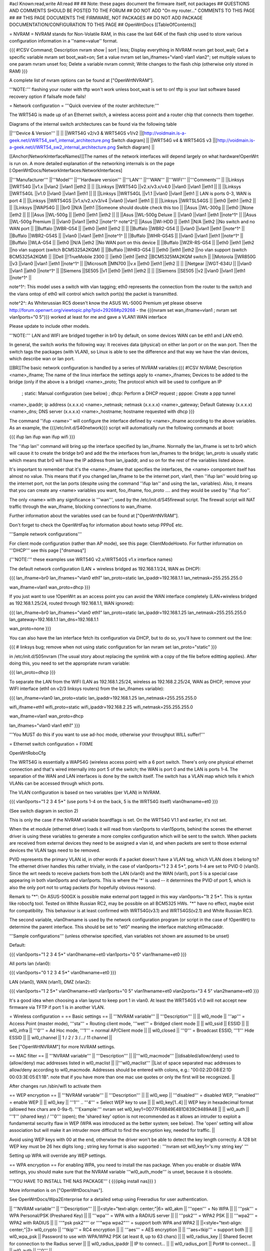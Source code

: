#acl Known:read,write All:read
##
## Note: these pages document the firmware itself, not packages
##       QUESTIONS AND COMMENTS SHOULD BE POSTED TO THE FORUM
##       DO NOT ADD "On my router..." COMMENTS TO THIS PAGE
##
## THIS PAGE DOCUMENTS THE FIRMWARE, NOT PACKAGES
## DO NOT ADD PACKAGE DOCUMENTATION/CONFIGURATION TO THIS PAGE
##
OpenWrtDocs [[TableOfContents]]

= NVRAM =
NVRAM stands for Non-Volatile RAM, in this case the last 64K of the flash chip used to store various configuration information in a ''name=value'' format.

{{{
#!CSV 
Command; Description
nvram show | sort | less; Display everything in NVRAM
nvram get boot_wait; Get a specific variable
nvram set boot_wait=on; Set a value
nvram set lan_ifnames="vlan0 vlan1 vlan2"; set multiple values to one param
nvram unset foo; Delete a variable
nvram commit; Write changes to the flash chip (otherwise only stored in RAM)
}}}

A complete list of nvram options can be found at ["OpenWrtNVRAM"].

'''NOTE:''' flashing your router with tftp won't work unless boot_wait is set to on! tftp is your last software based recovery option if failsafe mode fails!

= Network configuration =
'''Quick overview of the router architecture:'''

The WRT54G is made up of an Ethernet switch, a wireless access point and a router chip that connects them together.

Diagrams of the internal switch architectures can be found via the following table

||'''Device & Version''' || ||
||WRT54G v2/v3 & WRT54GS v1/v2 ||[http://voidmain.is-a-geek.net/i/WRT54_sw1_internal_architecture.png Switch diagram] ||
||WRT54G v4 & WRT54GS v3 ||[http://voidmain.is-a-geek.net/i/WRT54_sw2_internal_architecture.png Switch diagram] ||

[[Anchor(NetworkInterfaceNames)]]The names of the network interfaces will depend largely on what hardware!OpenWrt is run on. A more detailed explanation of the networking internals is on the page [:OpenWrtDocs/NetworkInterfaces:NetworkInterfaces]

||'''Manufacturer''' ||'''Model''' ||'''Hardware version''' ||'''LAN''' ||'''WAN''' ||'''WIFI''' ||'''Comments''' ||
||Linksys ||WRT54G ||v1.x ||vlan2 ||vlan1 ||eth2 || ||
||Linksys ||WRT54G ||v2.x/v3.x/v4.0 ||vlan0 ||vlan1 ||eth1 || ||
||Linksys ||WRT54GL ||v1.0 ||vlan0 ||vlan1 ||eth1 || ||
||Linksys ||WRT54GL ||v1.1 ||vlan0 ||vlan1 ||eth1 || LAN is ports 0-3, WAN is port 4 ||
||Linksys ||WRT54GS ||v1.x/v2.x/v3/v4 ||vlan0 ||vlan1 ||eth1 || ||
||Linksys ||WRTSL54GS || ||eth0 ||eth1 ||eth2 || ||
||Linksys ||WAP54G || ||br0 ||N/A ||eth1 ||Someone should double check this too ||
||Asus ||WL-300g || ||eth0 ||None ||eth2 || ||
||Asus ||WL-500g || ||eth0 ||eth1 ||eth2 || ||
||Asus ||WL-500g Deluxe || ||vlan0 ||vlan1 ||eth1 ||note^1^ ||
||Asus ||WL-500g Premium || ||vlan0 ||vlan1 ||eth2 ||note^1^ note^2^||
||Asus ||Wl-HDD || ||eth1 ||N/A ||eth2 ||No switch and no WAN port ||
||Buffalo ||WBR-G54 || ||eth0 ||eth1 ||eth2 || ||
||Buffalo ||WBR2-G54 || ||vlan0 ||vlan1 ||eth1 ||note^1^ ||
||Buffalo ||WBR2-G54S || ||vlan0 ||vlan1 ||eth1 ||note^1^ ||
||Buffalo ||WHR-G54S || ||vlan0 ||vlan1 ||eth1 ||note^1^ ||
||Buffalo ||WLA-G54 || ||eth0 ||N/A ||eth2 ||No WAN port on this device ||
||Buffalo ||WZR-RS-G54 || ||eth0 ||eth1 ||eth2 ||no vlan support (switch BCM5325A2KQM) ||
||Buffalo ||WHR3-G54 || ||eth0 ||eth1 ||eth2 ||no vlan support (switch BCM5325A2KQM) ||
||Dell ||!TrueMobile 2300 || ||eth0 ||eth1 ||eth2 ||BCM5325MA2KQM switch ||
||Motorola ||WR850G ||v3 ||vlan0 ||vlan1 ||eth1 ||note^1^ ||
||Microsoft ||MN700 ||v.x ||eth0 ||eth1 ||eth2 || ||
||Netgear ||WGT-634U || ||vlan0 ||vlan1 ||ath0 ||note^1^ ||
||Siemens ||SE505 ||v1 ||eth0 ||eth1 ||eth2 || ||
||Siemens ||SE505 ||v2 ||vlan0 ||vlan1 ||eth1 ||note^1^ ||


note^1^: This model uses a switch with vlan tagging; eth0 represents the connection from the router to the switch and the vlans ontop of eth0 will control which switch port(s) the packet is transmitted.

note^2^: As Whiterussian RC5 doesn't know the ASUS WL-500G Premium yet please observe http://forum.openwrt.org/viewtopic.php?pid=29268#p29268 - the {{{nvram set wan_ifname=vlan1 ; nvram set vlan1ports="0 5"}}} worked at least for me and gave a VLAN1 WAN interface

Please update to include other models.

'''NOTE:''' LAN and WIFI are bridged together in br0 by default, on some devices WAN can be eth1 and LAN eth0.

In general, the switch works the following way: It receives data (physical) on either lan port or on the wan port. Then the switch tags the packages (with VLAN), so Linux is able to see the difference and that way we have the vlan devices, which describe wan or lan port.

[[BR]]The basic network configuration is handled by a series of NVRAM variables:{{{
#!CSV 
NVRAM; Description
<name>_ifname; The name of the linux interface the settings apply to
<name>_ifnames; Devices to be added to the bridge (only if the above is a bridge)
<name>_proto; The protocol which will be used to configure an IP
            ; static: Manual configuration (see below)
            ; dhcp: Perform a DHCP request
            ; pppoe: Create a ppp tunnel
<name>_ipaddr; ip address (x.x.x.x)
<name>_netmask; netmask (x.x.x.x)
<name>_gateway; Default Gateway (x.x.x.x)
<name>_dns; DNS server (x.x.x.x)
<name>_hostname; hostname requested with dhcp
}}}

The command ''ifup <name>'' will configure the interface defined by <name>_ifname according to the above variables. As an example, the {{{/etc/init.d/S40network}}} script will automatically run the following commands at boot:

{{{
ifup lan
ifup wan
ifup wifi
}}}

The ''ifup lan'' command will bring up the interface specified by lan_ifname. Normally the lan_ifname is set to br0 which will cause it to create the bridge br0 and add the the interfaces from lan_ifnames to the bridge; lan_proto is usually static which means that br0 will have the IP address from lan_ipaddr, and so on for the rest of the variables listed above.

It's important to remember that it's the <name>_ifname that specifies the interfaces, the <name> compontent itself has almost no value. This means that if you changed lan_ifname to be the internet port, vlan1, then ''ifup lan'' would bring up the internet port, not the lan ports (despite using the command ''ifup lan'' and using the lan_ variables). Also, it means that you can create any <name> variables you want, foo_ifname, foo_proto .... and they would be used by ''ifup foo''.

The only <name> with any significance is '''wan''', used by the /etc/init.d/S45firewall script. The firewall script will NAT traffic through the wan_ifname, blocking connections to wan_ifname.

Further information about the variables used can be found at ["OpenWrtNVRAM"].

Don't forget to check the OpenWrtFaq for information about howto setup PPPoE etc.

'''Sample network configurations'''

For client mode configuration (rather than AP mode), see this page: ClientModeHowto. For further information on '''DHCP''' see this page ["dnsmasq"]

('''NOTE:''' these examples use WRT54G v2.x/WRT54GS v1.x interface names)

The default network configuration (LAN + wireless bridged as 192.168.1.1/24, WAN as DHCP):

{{{
lan_ifname=br0
lan_ifnames="vlan0 eth1"
lan_proto=static
lan_ipaddr=192.168.1.1
lan_netmask=255.255.255.0

wan_ifname=vlan1
wan_proto=dhcp
}}}

If you just want to use !OpenWrt as an access point you can avoid the WAN interface completely (LAN+wireless bridged as 192.168.1.25/24, routed through 192.168.1.1, WAN ignored):

{{{
lan_ifname=br0
lan_ifnames="vlan0 eth1"
lan_proto=static
lan_ipaddr=192.168.1.25
lan_netmask=255.255.255.0
lan_gateway=192.168.1.1
lan_dns=192.168.1.1

wan_proto=none
}}}

You can also have the lan interface fetch its configuration via DHCP, but to do so, you'll have to comment out the line:

{{{
# linksys bug; remove when not using static configuration for lan
nvram set lan_proto="static"
}}}

in /etc/init.d/S05nvram (The usual story about replacing the symlink with a copy of the file before editting applies). After doing this, you need to set the appropriate nvram variable:

{{{
lan_proto=dhcp
}}}

To separate the LAN from the WIFI (LAN as 192.168.1.25/24, wireless as 192.168.2.25/24, WAN as DHCP, remove your WIFI interface (eth1 on v2/3 linksys routers) from the lan_ifnames variable):

{{{
lan_ifname=vlan0
lan_proto=static
lan_ipaddr=192.168.1.25
lan_netmask=255.255.255.0

wifi_ifname=eth1
wifi_proto=static
wifi_ipaddr=192.168.2.25
wifi_netmask=255.255.255.0

wan_ifname=vlan1
wan_proto=dhcp

lan_ifnames="vlan0 vlan1 eth1"
}}}

'''You MUST do this if you want to use ad-hoc mode, otherwise your throughput WILL suffer!'''

= Ethernet switch configuration =
FIXME

OpenWrtRoboCfg

The WRT54G is essentially a WAP54G (wireless access point) with a 6 port switch. There's only one physical ethernet connection and that's wired internally into port 5 of the switch; the WAN is port 0 and the LAN is ports 1-4. The separation of the WAN and LAN interfaces is done by the switch itself. The switch has a VLAN map which tells it which VLANs can be accessed through which ports.

The VLAN configuration is based on two variables (per VLAN) in NVRAM.

{{{
vlan0ports="1 2 3 4 5*" (use ports 1-4 on the back, 5 is the WRT54G itself)
vlan0hwname=et0
}}}

(See switch diagram in section 2)

This is only the case if the NVRAM variable boardflags is set. On the WRT54G V1.1 and earlier, it's not set.

When the et module (ethernet driver) loads it will read from vlan0ports to vlan15ports, behind the scenes the ethernet driver is using these variables to generate a more complex configuration which will be sent to the switch. When packets are received from external devices they need to be assigned a vlan id, and when packets are sent to those external devices the VLAN tags need to be removed.

PVID represents the primary VLAN id, in other words if a packet doesn't have a VLAN tag, which VLAN does it belong to? The ethernet driver handles this rather trivially, in the case of vlan0ports="1 2 3 4 5*", ports 1-4 are set to PVID 0 (vlan0). Since the wrt needs to receive packets from both the LAN (vlan0) and the WAN (vlan1), port 5 is a special case appearing in both vlan0ports and vlan1ports. This is where the '*' is used -- it determines the PVID of port 5, which is also the only port not to untag packets (for hopefully obvious reasons).

Remark to "*": On ASUS-500GX is possible make external port tagged in this way vlan0ports="1t 2 5*". This is syntax like robocfg tool. Tested on White Russian RC2, may be possible on all BCM5325 HWs. "*" have no effect, maybe exist for compatibility. This behaviour is at least confirmed with WRT54G(v3.1) and WRT54GS(v2.1) and White Russian RC3.

The second variable, vlan0hwname is used by the network configuration program (or script in the case of !OpenWrt) to determine the parent interface. This should be set to "et0" meaning the interface matching et0macaddr.

'''Sample configurations''' (unless otherwise specified, vlan variables not shown are assumed to be unset)

Default:

{{{
vlan0ports="1 2 3 4 5*"
vlan0hwname=et0
vlan1ports="0 5"
vlan1hwname=et0
}}}

All ports lan (vlan0):

{{{
vlan0ports="0 1 2 3 4 5*"
vlan0hwname=et0
}}}

LAN (vlan0), WAN (vlan1), DMZ (vlan2):

{{{
vlan0ports="1 2 5*"
vlan0hwname=et0
vlan1ports="0 5"
vlan1hwname=et0
vlan2ports="3 4 5"
vlan2hwname=et0
}}}

It's a good idea when choosing a vlan layout to keep port 1 in vlan0. At least the WRT54GS v1.0 will not accept new firmware via TFTP if port 1 is in another VLAN.

= Wireless configuration =
== Basic settings ==
|| '''NVRAM variable''' || '''Description''' ||
|| wl0_mode || '''ap''' = Access Point (master mode), '''sta''' = Routing client mode, '''wet''' = Bridged client mode ||
|| wl0_ssid || ESSID ||
|| wl0_infra || '''0''' = Ad Hoc mode, '''1''' = normal AP/Client mode ||
|| wl0_closed || '''0''' = Broadcast ESSID, '''1''' Hide ESSID ||
|| wl0_channel || 1 / 2 / 3 /.../ 11 channel ||


See ["OpenWrtNVRAM"] for more NVRAM settings.

== MAC filter ==
|| '''NVRAM variable''' || '''Description''' ||
||'''wl0_macmode''' ||(disabled/allow/deny) used to (allow/deny) mac addresses listed in wl0_maclist ||
||'''wl0_maclist''' ||List of space separated mac addresses to allow/deny according to wl0_macmode. Addresses should be entered with colons, e.g.: "00:02:2D:08:E2:1D 00:03:3E:05:E1:1B". note that if you have more than one mac use quotes or only the first will be recognized. ||


After changes run /sbin/wifi to activate them

== WEP encryption ==
|| '''NVRAM variable''' || '''Description''' ||
|| wl0_wep || '''disabled''' = disabled WEP, '''enabled''' = enable WEP ||
|| wl0_key || '''1''' .. '''4''' = Select WEP key to use ||
|| wl0_key[1..4] || WEP key in hexadecimal format (allowed hex chars are 0-9a-f). '''Example:''' nvram set wl0_key1=0D77F08849E4B1D839C9489A48 ||
|| wl0_auth || '''1''' (shared key) / '''0''' (open); the 'shared key' option is not recommended as it allows an intruder to exploit a fundamental security flaw in WEP (WPA was introduced as the better system; see below). The 'open' setting will allow association but will make it an intruder more difficult to find the encryption key, needed for traffic. ||


Avoid using WEP keys with 00 at the end, otherwise the driver won't be able to detect the key length correctly. A 128 bit WEP key must be 26 hex digits long ; string key format is also supported : '''nvram set wl0_key1='s:my string key' '''

Setting up WPA will override any WEP settings.

== WPA encryption ==
For enabling WPA, you need to install the nas package. When you enable or disable WPA settings, you should make sure that the NVRAM variable '''wl0_auth_mode''' is unset, because it is obsolete.

'''YOU HAVE TO INSTALL THE NAS PACKAGE''' ( {{{ipkg install nas}}} )

More information is on ["OpenWrtDocs/nas"].

See OpenWrtDocs/Wpa2Enterprise for a detailed setup using Freeradius for user authentication.

|| '''NVRAM variable''' || '''Description''' ||
||<style="text-align: center;"|6> wl0_akm || '''open''' = No WPA ||
||  '''psk''' = WPA Personal/PSK (Preshared Key) ||
||  '''wpa''' = WPA with a RADIUS server ||
||  '''psk2''' = WPA2 PSK ||
||  '''wpa2''' = WPA2 with RADIUS ||
||  '''"psk psk2"''' or '''"wpa wpa2"''' = support both WPA and WPA2 ||
||<style="text-align: center;"|3> wl0_crypto || '''tkip''' = RC4 encryption ||
||  '''aes''' = AES encryption ||
||  '''aes+tkip''' = support both ||
|| wl0_wpa_psk || Password to use with WPA/WPA2 PSK (at least 8, up to 63 chars) ||
|| wl0_radius_key || Shared Secret for connection to the Radius server ||
|| wl0_radius_ipaddr || IP to connect... ||
|| wl0_radius_port || Port# to connect... ||
|| wl0_auth || '''0''' ||


== A note on encryption with WDS ==
WDS is exceptionally easy to set up.  You can do it in from the web interface under Wireless. WDS will work OOB with either no encryption or WEP; other than setting your WEP key (as normal) no configuration is required.

When using WPA with WDS, the simplest method is to ensure that both routers are using the same ESSID and WDS settings; if so, you don't need to set any additional variables besides '''wl0_wds'''. However, some people may want to use different encryption for the WDS link than for clients, or different ESSIDs for different routers; if so, there are a number of wds_specific nvram variables that can be set; ensure that all WDS peers have the same values for these variables. If the variables are unset (as they are by default), WDS will use the same encryption settings as used for clients.

|| '''NVRAM variable''' || '''Description''' ||
|| wl0_wds_wpa_psk || Your wireless password ||
|| wl0_wds_akm || The key type (i.e. psk) ||
|| wl0_wds_crypto || The algorithm (i.e. aes) ||
|| wl0_wds_ssid || The ssid (has to be the same at both ends, if used - see below) ||

If using WDS between routers with different ESSIDs, you should all of their '''wl0_wds_ssid''' variables to the ESSID of ''one'' of the routers, so that they will be able to talk to each other.

Note that it appears that there is a bug in nas that prevents WPA2 from working properly with WDS.  It is known that WPA1 works.

Remember that the non-free package NAS must be installed for WPA to work.  It is also noted on the forum that you may be able to use WPA1 for the WDS link and WPA2 for client PCs; however, consider that the protection offered by WPA is only as good as the weakest link in the chain.  Any data sent over the WDS link (including connections originating from client PCs connected to the satellite AP) will be vulnerable to an attack on WPA1.

== Wireless Distribution System (WDS) / Repeater / Bridge ==
!OpenWrt supports the WDS protocol, which allows a point to point link to be established between two access points. By default, WDS links are added to the br0 bridge, treating them as part of the lan/wifi segment; clients will be able to seamlessly connect through either access point using wireless or the wired lan ports as if they were directly connected.

Configuration of WDS is simple, and depends on one of two variables

{{{
#!CSV 
NVRAM; Description
wl0_lazywds; Accept WDS connections from anyone (0:disabled 1:enabled)
wl0_wds; List of WDS peer mac addresses (xx:xx:xx:xx:xx:xx, space separated)
}}}

For security reasons, it's recommended that you leave wl0_lazywds off and use wl0_wds to control WDS access to your AP. wl0_wds functions as an access list of peers to accept connections from and peers to try to connect to; the peers will either need the mac address of your AP in their wl0_wds list, or wl0_lazywds enabled.

Easy steps for a successful WDS:

First do it without wireless protection and then activate the protection. If you activate both you will double the pain to find a problem.

 1. Configure the IPs of each AP - don't use the same! For easier maintenance you can use the same subnet.
 1. Add the '''other''' APs MAC address to the list of allowed peers to each AP. With OpenWRT it's the variable wl0_wds.
 1. Disable all the unneeded services like DHCP, port forwarding, firewalling etc. '''except''' on the AP the has the internet connection. Remember: The other APs only act as the extended arm of the internet connected AP.
 1. Configure the WLAN parameters on all APs identical. That is SSID, channel, etc. - keep it simple. If you want to try boosters etc. do this later. (In [:JonathanKollasch:my] experience the SSIDs need not be identical for WDS to work, but YMMV.)
 1. Have you commited your values? Do it. And reboot.
 1. Now connect a lan cable to each AP and try to ping the internet AP. It should answer. Else start checking the settings.
 1. You are done. Now activate security on the devices. Optionally hide the SSID (wl0_closed=1). If WPA-PSK doesn't work chances are that a peer partner doesn't support it. Try WEP.

/!\ I experienced 20% packet loss using lazywds. It went away when disabling lazywds. You have been warned!

/!\ '''NOTE:''' If you broke up your bridge as detailed in "To separate the LAN from the WIFI" above, this will not just work, since you no longer have a br0 device. You will have to add a bridge to one of your devices again, and create appropriate firewall rules, to make things work. There are currently no detailed instructions on how to set this up, so you better know what you are doing...

== Wireless client / wireless bridge ==
The only thing you have to do is to switch the WL mode like with the bridge:

{{{
nvram set wl0_mode=wet
}}}

For more information, see ClientModeHowto.

## == SecureEasySetup button (a.k.a. CISCO button) ==
##
## obsolete text removed - please use the /proc/sys/diag and /proc/sys/button interfaces
= Basic system configuration and usage =
== busybox - The Swiss Army Knife of Embedded Linux ==
== cron - job scheduler ==
See HowtoEnableCron.

== syslog - Logging ==
To read the syslog messages, use the '''logread''' command. See MiniHowtos to set up remote logging.

== dropbear - Secure Shell server ==
For SSH login without password, put your keys in /etc/dropbear/authorized_keys. See DropbearPublicKeyAuthenticationHowto.

== iptables - Firewall ==
The rules and some small samples for your firewall can be found in /etc/firewall.user.  If you want to make changes to this file, you'll have to remove it first, since it is actually a symlink to /rom/etc/firewall.user.

{{{
ls -l /etc/firewall.user
rm /etc/firewall.user
cp /rom/etc/firewall.user /etc
}}}

Be sure to read the notes about the firewall rules before changing anything.  The important thing to note is that if you setup port forwarding, you won't be able to see the changes inside the router's LAN.  You will have to access the router from outside to verify the setup.

The first section, '''Open port to WAN''' shows an example of opening a port for your router running OpenWRT to listen to and accept.  In the case given, it will open up port 22 and accept connections using dropbear (the SSH server).  Just delete the '''#''' sign in front of the two rules to enable access.

If you wanted to open up any other ports for the router to listen to, just copy those two lines and change just the port number from 22 to something else.

The second section, '''Port forwarding''' is for accepting incoming connections from the WAN (outside the router) and sending the requests to a networked device on your LAN (inside your router).

Before setting up any port forwarding, you'll have to install some OpenWRT packages first, such as iptables-nat and ip (any others?).

In the example provided, if someone on the Internet were to connect to your router on port 8080, it would forward them to port 80 on whatever computer / device had the IP address of 192.168.1.2.

If you are running a webserver on that address, and want to listen on port 80 instead, change the 8080 on the first line.

The same is true for any other ports you'd want to forward to your LAN.  Just follow the example as a guide.

The last section, '''DMZ''' is sending all connections to a port not specified in the rules above to a certain IP address.  If you do decide to use this, it would be a good idea to have a firewall managing the ports on the destination.  The DMZ can be considered a simple way to let another computer handle the firewall rules, if you don't want to configure them on OpenWRT and at the same time you want to send all connections to one device.

Once you're finished making changes to your firewall, restart it by running the init script:

{{{
/etc/init.d/S45firewall restart
}}}

Remember to test the changes outside your LAN!

== dnsmasq - DNS and DHCP server ==
Dnsmasq is a lightweight, easy to configure DNS forwarder and DHCP server.

Documentation can be found at ["OpenWrtDocs/dnsmasq"].

== Time ==
Most devices supported by !OpenWrt have no real-time clock hardware onboard, and must get the date and time at boot or use the default of 2000-01-01.

You must have the correct time to use OpenVPN on !OpenWrt. The same applies to other tools using CA certificates such as wget and curl.

You may use either ''ntpclient'', ''rdate'', ''htpdate'' or ''openntpd''.

'''ntpclient'''

The ''ntpclient'' package will maintain the system time using the Network Time Protocol (NTP) while a link is up that provides a default route.  If the link goes down, the kernel maintains the time based on the processor oscillator, and it will slowly drift.  If the link comes back up, the system time will be resynchronised.

Install the package, reboot, and then check the system time.

You may wish to choose an NTP server close to your router.

||'''NVRAM Setting''' ||'''Default Value''' ||'''Meaning''' ||
||'''ntp_server''' ||pool.ntp.org ||host name or IP address of NTP server to use when default route begins ||


You may use the ''openntpd'' package to provide NTP service to other hosts.

'''rdate'''

The ''rdate'' command synchronises the system time to the time on a remote host using the time protocol on TCP port 37.  It is normally used once during boot, and then the kernel maintains the time based on the processor oscillator. It will slowly drift.  ''rdate'' is part of the ''busybox'' package and is already installed.

Create the file {{{/etc/init.d/S42rdate}}} with the contents:

{{{
#!/bin/sh
/usr/sbin/rdate HOST}}}

replacing HOST with the IP address or host name of the time server, then make it executable:

{{{
chmod a+x /etc/init.d/S42rdate}}}

then either reboot or run it this once:

{{{
/etc/init.d/S42rdate}}}

'''htpdate'''

The ''htpdate'' package synchronises the time using innocuous web page requests as if it is a web browser.  It obtains the time from part of the HTTP header reply sent by web servers. Note that you might have some trouble with htpdate reporting "No server suitable for synchronization found" if the date of the router is initially set to the default of 2000-01-01. Simply try to run "date 010100002006" or something before htpdate.


Install the ''htpdate'' package using ''ipkg'':

{{{
ipkg install htpdate}}}

Test by asking ''htpdate'' to set the time to that provided by a remote web server:

{{{
htpdate -s HOSTNAME}}}

Configure ''/etc/default/htpdate'' with a set of servers to probe.

Rename ''/etc/init.d/htpdate'' to ''/etc/init.d/S41htpdate''.

## TODO: add openntpd explanation,
## openntpd could be useful for distributing NTP services further to clients near to the !OpenWrt system.
== Timezone ==
Without a time zone set, !OpenWrt will display UTC.

To set a time zone use the {{{/etc/TZ}}} file. Copy & paste the time zones from the table below into the file. In this example it's done with the {{{echo}}} command.

{{{
echo "CET-1CEST-2,M3.5.0/02:00:00,M10.5.0/03:00:00" > /etc/TZ
}}}

'''NOTE:''' This sets the time zone for CET/CEST (Central European Time UTC+1 / Central European Summer Time UTC+2) and the starting (5th week of March at 02:00) and endtime (5th week of October at 03:00) of DST (Daylight Saving Time).

More can be found here http://leaf.sourceforge.net/doc/guide/buci-tz.html#id2594640 and http://openwrt.org/forum/viewtopic.php?id=131.

Examples:

||<style="text-align: center;"|6>Australia ||Melbourne,Canberra,Sydney ||EST-10EDT-11,M10.5.0/02:00:00,M3.5.0/03:00:00 ||
||Perth ||WST-8 ||
||Brisbane ||EST-10 ||
||Adelaide ||CST-9:30CDT-10:30,M10.5.0/02:00:00,M3.5.0/03:00:00 ||
||Darwin ||CST-9:30 ||
||Hobart ||EST-10EDT-11,M10.1.0/02:00:00,M3.5.0/03:00:00 ||
||<style="text-align: center;"|21>Europe ||Amsterdam, Netherlands ||CET-1CEST-2,M3.5.0/02:00:00,M10.5.0/03:00:00 ||
||Athens, Greece ||EET-2EEST-3,M3.5.0/03:00:00,M10.5.0/04:00:00 ||
||Barcelona, Spain ||CET-1CEST-2,M3.5.0/02:00:00,M10.5.0/03:00:00 ||
||Berlin, Germany ||CET-1CEST-2,M3.5.0/02:00:00,M10.5.0/03:00:00 ||
||Brussels, Belgium ||CET-1CEST-2,M3.5.0/02:00:00,M10.5.0/03:00:00 ||
||Budapest, Hungary ||CET-1CEST-2,M3.5.0/02:00:00,M10.5.0/03:00:00 ||
||Copenhagen, Denmark ||CET-1CEST-2,M3.5.0/02:00:00,M10.5.0/03:00:00 ||
||Dublin, Ireland ||GMT+0IST-1,M3.5.0/01:00:00,M10.5.0/02:00:00 ||
||Geneva, Switzerland ||CET-1CEST-2,M3.5.0/02:00:00,M10.5.0/03:00:00 ||
||Helsinki, Finland ||EET-2EEST-3,M3.5.0/03:00:00,M10.5.0/04:00:00 ||
||Kyiv, Ukraine ||EET-2EEST,M3.5.0/3,M10.5.0/4 ||
||Lisbon, Portugal ||WET-0WEST-1,M3.5.0/01:00:00,M10.5.0/02:00:00 ||
||London, Great Britain ||GMT+0BST-1,M3.5.0/01:00:00,M10.5.0/02:00:00 ||
||Madrid, Spain ||CET-1CEST-2,M3.5.0/02:00:00,M10.5.0/03:00:00 ||
||Oslo, Norway ||CET-1CEST-2,M3.5.0/02:00:00,M10.5.0/03:00:00 ||
||Paris, France ||CET-1CEST-2,M3.5.0/02:00:00,M10.5.0/03:00:00 ||
||Prague, Czech Republic ||CET-1CEST-2,M3.5.0/02:00:00,M10.5.0/03:00:00 ||
||Roma, Italy ||CET-1CEST-2,M3.5.0/02:00:00,M10.5.0/03:00:00 ||
||Moscow, Russia ||MSK-3MSD,M3.5.0/2,M10.5.0/3 ||
||St.Petersburg, Russia ||MST-3MDT,M3.5.0/2,M10.5.0/3 ||
||Stockholm, Sweden ||CET-1CEST-2,M3.5.0/02:00:00,M10.5.0/03:00:00 ||
||New Zealand ||Auckland, Wellington ||NZST-12NZDT-13,M10.1.0/02:00:00,M3.3.0/03:00:00 ||
||<style="text-align: center;"|10>USA & Canada^1^ ||Hawaii Time ||HAW10 ||
||Alaska Time ||AKST9AKDT ||
||Pacific Time ||PST8PDT ||
||Mountain Time ||MST7MDT ||
||Mountain Time (Arizona, no DST) ||MST7 ||
||Central Time ||CST6CDT ||
||Eastern Time ||EST5EDT ||
||Atlantic Time ||AST4ADT ||
||Atlantic Time (New Brunswick) ||AST4ADT,M4.1.0/00:01:00,M10.5.0/00:01:00 ||
||Newfoundland Time ||NST+3:30NDT+2:30,M4.1.0/00:01:00,M10.5.0/00:01:00 ||
||<style="text-align: center;"|3>Asia ||Jakarta ||WIB-7 ||
||Singapore ||SGT-8 ||
||Ulaanbaatar, Mongolia ||ULAT-8ULAST,M3.5.0/2,M9.5.0/2 ||
||<style="text-align: center;"|3>Central and South America ||Brazil, São Paulo ||BRST+3BRDT+2,M10.3.0,M2.3.0 ||
||Argentina ||UTC+3 ||
||Central America ||CST+6 ||


Please update and include your time zone. You can find more on time zones on [http://www.timeanddate.com/worldclock/ timeanddate.com].

^1^in August of 2005, the United States President Bush passed the [http://www.fedcenter.gov/_kd/Items/actions.cfm?action=Show&item_id=2969&destination=ShowItem Energy Policy Act], which, among other things, changes the time change dates for daylight saving time from the first Sunday in April to the second Sunday in March and from the last Sunday in October to the first Sunday in November. This pattern starts in 2007, however, and Congress still has time to revert the DST back. As such, these changes have not yet been incorporated into mainline uClibc (which provides the time functions for the C library used by OpenWrt). Therefore, it might be a good idea to change {{{/etc/TZ}}} explicitly (around mid-November 2006) to reflect this change (i.e., instead of {{{EST5EDT}}} write {{{EST5EDT,M3.2.0,M9.1.0}}}).

= Additional Configuration =
See also:

 * OpenWrtHowTo
 * OpenWRT ["Faq"].

